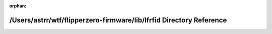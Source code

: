 .. meta::0c25b9d2ca0549654fbd53dce9696a71045c966b9c6bd230f56ac21cecb917fe8750f7d7c09c7bced60e3adf1f3ce95d0218f832b5966d125af5fb9cda85e8c5

:orphan:

.. title:: Flipper Zero Firmware: /Users/astrr/wtf/flipperzero-firmware/lib/lfrfid Directory Reference

/Users/astrr/wtf/flipperzero-firmware/lib/lfrfid Directory Reference
====================================================================

.. container:: doxygen-content

   
   .. raw:: html
     :file: dir_c02008fa94d328c32ab0bd635d1291a3.html
